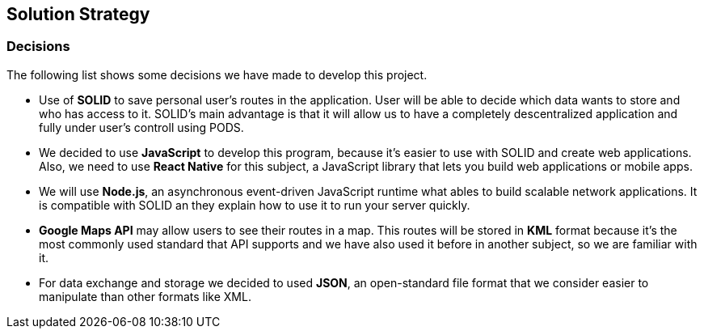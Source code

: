 [[section-solution-strategy]]
== Solution Strategy

=== Decisions
The following list shows some decisions we have made to develop this project.

* Use of *SOLID* to save personal user's routes in the application. User will be able to decide which data wants to store and who has access to it. SOLID's main advantage is that it will allow us to have a completely descentralized application and fully under user's controll using PODS.

* We decided to use *JavaScript* to develop this program, because it's easier to use with SOLID and create web applications. Also, we need to use *React Native* for this subject, a JavaScript library that lets you build web applications or mobile apps.

* We will use *Node.js*, an asynchronous event-driven JavaScript runtime what ables to build scalable network applications. It is compatible with SOLID an they explain how to use it to run your server quickly.

* *Google Maps API* may allow users to see their routes in a map. This routes will be stored in *KML* format because it's the most commonly used standard that API supports and we have also used it before in another subject, so we are familiar with it.

* For data exchange and storage we decided to used *JSON*, an open-standard file format that we consider easier to manipulate than other formats like XML.
